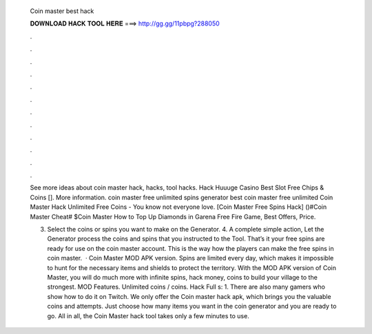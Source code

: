   Coin master best hack
  
  
  
  𝐃𝐎𝐖𝐍𝐋𝐎𝐀𝐃 𝐇𝐀𝐂𝐊 𝐓𝐎𝐎𝐋 𝐇𝐄𝐑𝐄 ===> http://gg.gg/11pbpg?288050
  
  
  
  .
  
  
  
  .
  
  
  
  .
  
  
  
  .
  
  
  
  .
  
  
  
  .
  
  
  
  .
  
  
  
  .
  
  
  
  .
  
  
  
  .
  
  
  
  .
  
  
  
  .
  
  See more ideas about coin master hack, hacks, tool hacks. Hack Huuuge Casino Best Slot Free Chips & Coins []. More information. coin master free unlimited spins generator best coin master free unlimited Coin Master Hack Unlimited Free Coins - You know not everyone love. [Coin Master Free Spins Hack] ()#Coin Master Cheat# $Coin Master How to Top Up Diamonds in Garena Free Fire Game, Best Offers, Price.
  
  3. Select the coins or spins you want to make on the Generator. 4. A complete simple action, Let the Generator process the coins and spins that you instructed to the Tool. That’s it your free spins are ready for use on the coin master account. This is the way how the players can make the free spins in coin master.  · Coin Master MOD APK version. Spins are limited every day, which makes it impossible to hunt for the necessary items and shields to protect the territory. With the MOD APK version of Coin Master, you will do much more with infinite spins, hack money, coins to build your village to the strongest. MOD Features. Unlimited coins / coins. Hack Full s: 1. There are also many gamers who show how to do it on Twitch. We only offer the Coin master hack apk, which brings you the valuable coins and attempts. Just choose how many items you want in the coin generator and you are ready to go. All in all, the Coin Master hack tool takes only a few minutes to use.
